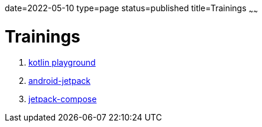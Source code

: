 date=2022-05-10
type=page
status=published
title=Trainings
~~~~~~


= Trainings


. link:blog/2022/0036_training_kotlin_post[kotlin playground]
. link:blog/2022/0049_training_android-jetpack_post.html[android-jetpack]
. link:blog/2022/0043_training_jetpack-compose_post.html[jetpack-compose]
